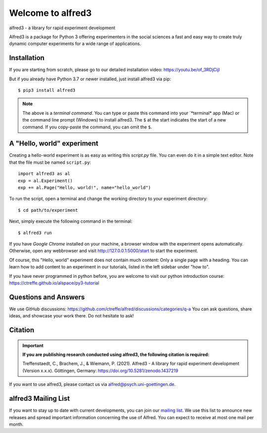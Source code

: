 Welcome to alfred3 |zenodo|_
============================

alfred3 - a library for rapid experiment development

Alfred3 is a package for Python 3 offering experimenters in the social
sciences a fast and easy way to create truly dynamic computer experiments
for a wide range of applications.

Installation
------------
If you are starting from scratch, please go to our detailed installation video:
https://youtu.be/of_3RDjCijI

But if you already have Python 3.7 or newer installed, just install alfred3 via pip::

    $ pip3 install alfred3

.. note:: The above is a *terminal command*. You can type or paste this
   command into your ´*terminal* app (Mac) or the command line prompt
   (Windows) to install alfred3. The ``$`` at the start indicates the
   start of a new command. If you copy-paste the command, you can omit
   the ``$``.


A "Hello, world" experiment
---------------------------

Creating a hello-world experiment is as easy as writing this *script.py*
file. You can even do it in a simple text editor. Note that the file
must be named ``script.py``::

    import alfred3 as al
    exp = al.Experiment()
    exp += al.Page("Hello, world!", name="hello_world")

To run the script, open a terminal and change the working directory to
your experiment directory::

    $ cd path/to/experiment

Next, simply execute the following command in the terminal::

    $ alfred3 run

If you have *Google Chrome* installed on your machine, a browser window
with the experiment opens automatically. Otherwise, open any webbrowser
and visit http://127.0.0.1:5000/start to start the experiment.

Of course, this "Hello, world" experiment does not contain much content:
Only a single page with a heading. You can learn how to add content to an experiment in
our tutorials, listed in the left sidebar under "how to".

If you have never programmed in python before, you are welcome to visit our
python introduction course: https://ctreffe.github.io/alspace/py3-tutorial

Questions and Answers
----------------------

We use GitHub discussions: https://github.com/ctreffe/alfred/discussions/categories/q-a
You can ask questions, share ideas, and showcase your work there. Do not
hesitate to ask!

Citation
--------

.. important::

    **If you are publishing research conducted using alfred3, the
    following citation is required:**

    Treffenstaedt, C., Brachem, J., & Wiemann, P. (2021). Alfred3 - A
    library for rapid experiment development (Version x.x.x). Göttingen,
    Germany: https://doi.org/10.5281/zenodo.1437219

If you want to use alfred3, please contact us via alfred@psych.uni-goettingen.de.

alfred3 Mailing List
--------------------

If you want to stay up to date with current developments, you can join
our `mailing list`_.
We use this list to announce new releases and spread important
information concerning the use of Alfred. You can expect to receive at
most one mail per month.

.. |zenodo| image:: https://zenodo.org/badge/150700371.svg
.. _zenodo: https://zenodo.org/badge/latestdoi/150700371
.. _mailing list: https://listserv.gwdg.de/mailman/listinfo/Alfred
